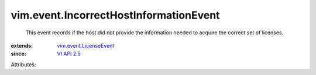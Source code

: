 .. _VI API 2.5: ../../vim/version.rst#vimversionversion2

.. _vim.event.LicenseEvent: ../../vim/event/LicenseEvent.rst


vim.event.IncorrectHostInformationEvent
=======================================
  This event records if the host did not provide the information needed to acquire the correct set of licenses.
:extends: vim.event.LicenseEvent_
:since: `VI API 2.5`_

Attributes:
